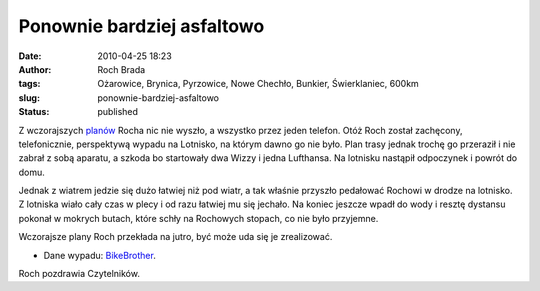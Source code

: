 Ponownie bardziej asfaltowo
###########################
:date: 2010-04-25 18:23
:author: Roch Brada
:tags: Ożarowice, Brynica, Pyrzowice, Nowe Chechło, Bunkier, Świerklaniec, 600km
:slug: ponownie-bardziej-asfaltowo
:status: published

Z wczorajszych `planów <http://gusioo.blogspot.com/2010/04/bardziej-asfaltowo.html>`__ Rocha nic nie wyszło, a wszystko przez jeden telefon. Otóż Roch został zachęcony, telefonicznie, perspektywą wypadu na Lotnisko, na którym dawno go nie było. Plan trasy jednak trochę go przeraził i nie zabrał z sobą aparatu, a szkoda bo startowały dwa Wizzy i jedna Lufthansa. Na lotnisku nastąpił odpoczynek i powrót do domu.

Jednak z wiatrem jedzie się dużo łatwiej niż pod wiatr, a tak właśnie przyszło pedałować Rochowi w drodze na lotnisko. Z lotniska wiało cały czas w plecy i od razu łatwiej mu się jechało. Na koniec jeszcze wpadł do wody i resztę dystansu pokonał w mokrych butach, które schły na Rochowych stopach, co nie było przyjemne.

Wczorajsze plany Roch przekłada na jutro, być może uda się je zrealizować.

- Dane wypadu: `BikeBrother <http://www.bikebrother.com/ride/47309>`__.

Roch pozdrawia Czytelników.

.. raw:: html

   </p>
